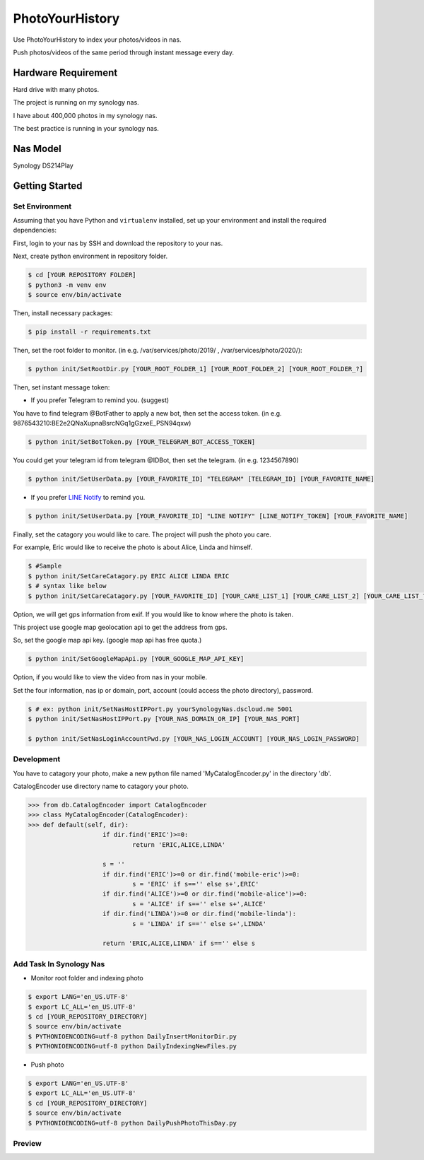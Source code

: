 ===============================
PhotoYourHistory
===============================
|LastCommit| |License|

Use PhotoYourHistory to index your photos/videos in nas.

Push photos/videos of the same period through instant message every day.

.. _`LINE Notify`: https://notify-bot.line.me/my/
.. |License| image:: https://img.shields.io/github/license/sporting/photoyourhistory
    :target: https://github.com/sporting/PhotoYourHistory/blob/master/LICENSE	         
    :alt: License
.. |LastCommit| image:: https://img.shields.io/github/last-commit/sporting/PhotoYourHistory   
	:alt: GitHub last commit	
.. |DownloadTimes| image:: https://img.shields.io/github/downloads/sporting/PhotoYourHistory/v1.20.6.1/total
   :alt: GitHub Releases
.. |TelegramImage01| image:: res/792584.jpg
	:width: 300
	:height: 600
.. |TelegramImage01Big| image:: res/792585.jpg
	:width: 300
	:height: 600
.. |TelegramVideo01| image:: res/792583.jpg
	:width: 300
	:height: 600


Hardware Requirement
--------------------
Hard drive with many photos. 

The project is running on my synology nas.

I have about 400,000 photos in my synology nas.

The best practice is running in your synology nas.

Nas Model
---------
Synology DS214Play
	
Getting Started
---------------

Set Environment
~~~~~~~~~~~~~~~
Assuming that you have Python and ``virtualenv`` installed, set up your
environment and install the required dependencies:

First, login to your nas by SSH and download the repository to your nas.

Next, create python environment in repository folder.

.. code-block:: sh

	$ cd [YOUR REPOSITORY FOLDER]
	$ python3 -m venv env
	$ source env/bin/activate

Then, install necessary packages:

.. code-block:: sh

    $ pip install -r requirements.txt

Then, set the root folder to monitor.  (in e.g. /var/services/photo/2019/ , /var/services/photo/2020/):
	
.. code-block:: sh
	
    $ python init/SetRootDir.py [YOUR_ROOT_FOLDER_1] [YOUR_ROOT_FOLDER_2] [YOUR_ROOT_FOLDER_?]
	
Then, set instant message token:
	
* If you prefer Telegram to remind you. (suggest)	

You have to find telegram @BotFather to apply a new bot, then set the access token. (in e.g. 9876543210:BE2e2QNaXupnaBsrcNGq1gGzxeE_PSN94qxw)

.. code-block:: sh	

	$ python init/SetBotToken.py [YOUR_TELEGRAM_BOT_ACCESS_TOKEN]

You could get your telegram id from telegram @IDBot, then set the telegram. (in e.g. 1234567890)

.. code-block:: sh

    $ python init/SetUserData.py [YOUR_FAVORITE_ID] "TELEGRAM" [TELEGRAM_ID] [YOUR_FAVORITE_NAME]

* If you prefer `LINE Notify`_ to remind you.

.. code-block:: sh
	
    $ python init/SetUserData.py [YOUR_FAVORITE_ID] "LINE NOTIFY" [LINE_NOTIFY_TOKEN] [YOUR_FAVORITE_NAME]

Finally, set the catagory you would like to care. The project will push the photo you care.

For example, Eric would like to receive the photo is about Alice, Linda and himself.

.. code-block:: sh

	$ #Sample
	$ python init/SetCareCatagory.py ERIC ALICE LINDA ERIC
	$ # syntax like below
	$ python init/SetCareCatagory.py [YOUR_FAVORITE_ID] [YOUR_CARE_LIST_1] [YOUR_CARE_LIST_2] [YOUR_CARE_LIST_?]
	
Option, we will get gps information from exif. If you would like to know where the photo is taken. 

This project use google map geolocation api to get the address from gps.

So, set the google map api key. (google map api has free quota.)

.. code-block:: sh

	$ python init/SetGoogleMapApi.py [YOUR_GOOGLE_MAP_API_KEY]
	
Option, if you would like to view the video from nas in your mobile.

Set the four information, nas ip or domain, port, account (could access the photo directory), password.

.. code-block:: sh

	$ # ex: python init/SetNasHostIPPort.py yourSynologyNas.dscloud.me 5001
	$ python init/SetNasHostIPPort.py [YOUR_NAS_DOMAIN_OR_IP] [YOUR_NAS_PORT]
	
	$ python init/SetNasLoginAccountPwd.py [YOUR_NAS_LOGIN_ACCOUNT] [YOUR_NAS_LOGIN_PASSWORD]
	
Development
~~~~~~~~~~~
You have to catagory your photo, make a new python file named 'MyCatalogEncoder.py' in the directory 'db'.

CatalogEncoder use directory name to catagory your photo.

.. code-block:: python

    >>> from db.CatalogEncoder import CatalogEncoder
    >>> class MyCatalogEncoder(CatalogEncoder):
    >>> def default(self, dir):
			if dir.find('ERIC')>=0:
				return 'ERIC,ALICE,LINDA'        

			s = ''
			if dir.find('ERIC')>=0 or dir.find('mobile-eric')>=0:
				s = 'ERIC' if s=='' else s+',ERIC'
			if dir.find('ALICE')>=0 or dir.find('mobile-alice')>=0:
				s = 'ALICE' if s=='' else s+',ALICE'
			if dir.find('LINDA')>=0 or dir.find('mobile-linda'):
				s = 'LINDA' if s=='' else s+',LINDA'

			return 'ERIC,ALICE,LINDA' if s=='' else s

Add Task In Synology Nas
~~~~~~~~~~~~~~~~~~~~~~~~
* Monitor root folder and indexing photo

.. code-block:: sh

	$ export LANG='en_US.UTF-8'
	$ export LC_ALL='en_US.UTF-8'
	$ cd [YOUR_REPOSITORY_DIRECTORY]
	$ source env/bin/activate
	$ PYTHONIOENCODING=utf-8 python DailyInsertMonitorDir.py
	$ PYTHONIOENCODING=utf-8 python DailyIndexingNewFiles.py
	
* Push photo

.. code-block:: sh

	$ export LANG='en_US.UTF-8'
	$ export LC_ALL='en_US.UTF-8'
	$ cd [YOUR_REPOSITORY_DIRECTORY]
	$ source env/bin/activate
	$ PYTHONIOENCODING=utf-8 python DailyPushPhotoThisDay.py

Preview
~~~~~~~

|TelegramImage01|

|TelegramImage01Big|

|TelegramVideo01|